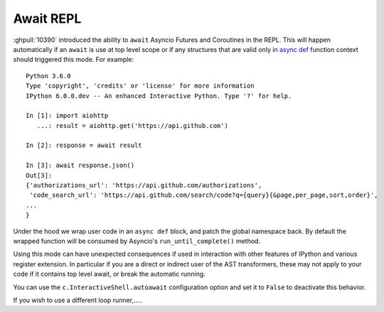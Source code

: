 Await REPL
----------

:ghpull:`10390` introduced the ability to ``await`` Asyncio Futures and
Coroutines in the REPL. This will happen automatically if an ``await`` is use at
top level scope or if any structures that are valid only in `async def
<https://docs.python.org/3/reference/compound_stmts.html#async-def>`_ function
context should triggered this mode. For example::

    Python 3.6.0
    Type 'copyright', 'credits' or 'license' for more information
    IPython 6.0.0.dev -- An enhanced Interactive Python. Type '?' for help.

    In [1]: import aiohttp
       ...: result = aiohttp.get('https://api.github.com')

    In [2]: response = await result

    In [3]: await response.json()
    Out[3]:
    {'authorizations_url': 'https://api.github.com/authorizations',
     'code_search_url': 'https://api.github.com/search/code?q={query}{&page,per_page,sort,order}',
    ...
    }


Under the hood we wrap user code in an ``async def`` block, and patch the global
namespace back. By default the wrapped function will be consumed by Asyncio's
``run_until_complete()`` method.

Using this mode can have unexpected consequences if used in interaction with
other features of IPython and various register extension. In particular if you
are a direct or indirect user of the AST transformers, these may not apply to
your code if it contains top level await, or break the automatic running.

You can use the ``c.InteractiveShell.autoawait`` configuration option and set it
to ``False`` to deactivate this behavior.

If you wish to use a different loop runner,.....

